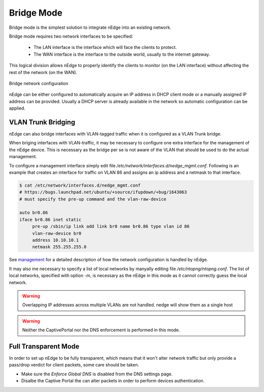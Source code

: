 Bridge Mode
===========

Bridge mode is the simplest solution to integrate nEdge into an existing network.

Bridge mode requires two network interfaces to be specified:

 - The LAN interface is the interface which will face the clients to protect.

 - The WAN interface is the interface to the outside world, usually to the
   internet gateway.

This logical division allows nEdge to properly identify the clients to monitor
(on the LAN interface) without affecting the rest of the network (on the WAN).

.. figure:: img/bridge_network.png
  :align: center
  :alt: Bridge Network Configuration

  Bridge network configuration

nEdge can be either configured to automatically acquire an IP address in
DHCP client mode or a manually assigned IP address can be provided.
Usually a DHCP server is already available in the network so automatic configuration
can be applied.

VLAN Trunk Bridging
---------------------------------------------

nEdge can also bridge interfaces with VLAN-tagged traffic when it is
configured as a VLAN Trunk bridge.

When briging interfaces with VLAN-traffic, it may be necessary to
configure one extra interface for the management of the nEdge
device. This is necessary as the bridge per se is not aware of the
VLAN that should be used to do the actual management.

To configure a management interface simply edit file
`/etc/network/interfaces.d/nedge_mgmt.conf`. Following is an example
that creates an interface for traffic on VLAN 86 and assigns an ip
address and a netmask to that interface.

.. code:: bash

 $ cat /etc/network/interfaces.d/nedge_mgmt.conf
 # https://bugs.launchpad.net/ubuntu/+source/ifupdown/+bug/1643063
 # must specify the pre-up command and the vlan-raw-device

 auto br0.86
 iface br0.86 inet static
      pre-up /sbin/ip link add link br0 name br0.86 type vlan id 86
      vlan-raw-device br0
      address 10.10.10.1
      netmask 255.255.255.0


See management_ for a detailed description of how the network
configuration is handled by nEdge.

It may also me necessary to specify a list of local networks by
manyally editing file `/etc/ntopng/ntopng.conf`. The list of local
networks, specified with option `-m`, is necessary as the nEdge in
this mode as it cannot correctly guess the local network.

.. warning::

   Overlapping IP addresses across multiple VLANs are not handled. nedge will
   show them as a single host

   
.. warning::

   Neither the CaptivePortal nor the DNS enforcement is performed in this mode.


Full Transparent Mode
---------------------

In order to set up nEdge to be fully transparent, which means that it won't alter
network traffic but only provide a pass/drop verdict for client packets, some
care should be taken.

- Make sure the `Enforce Global DNS` is disabled from the DNS settings page.

- Disalbe the Captive Portal the can alter packets in order to perform devices authentication.

.. _management: management.html
